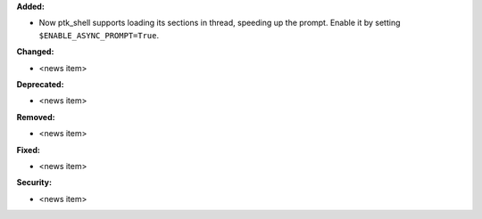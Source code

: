 **Added:**

* Now ptk_shell supports loading its sections in thread, speeding up the prompt. Enable it by setting ``$ENABLE_ASYNC_PROMPT=True``.

**Changed:**

* <news item>

**Deprecated:**

* <news item>

**Removed:**

* <news item>

**Fixed:**

* <news item>

**Security:**

* <news item>

